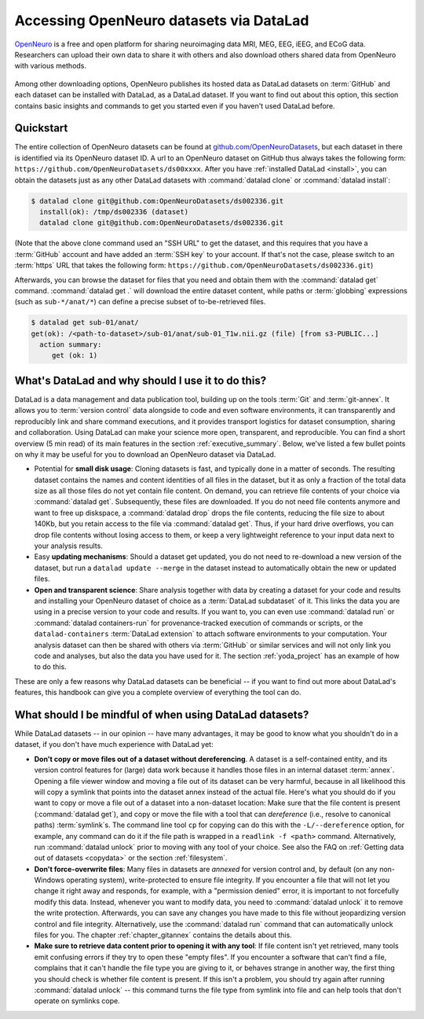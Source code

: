 .. _openneuro:

Accessing OpenNeuro datasets via DataLad
----------------------------------------

`OpenNeuro <https://openneuro.org/>`__ is a free and open platform for sharing neuroimaging data MRI, MEG, EEG, iEEG, and ECoG data.
Researchers can upload their own data to share it with others and also download others shared data from OpenNeuro with various methods.

.. figure:: ../artwork/src/openneuro.png

Among other downloading options, OpenNeuro publishes its hosted data as DataLad datasets on :term:`GitHub` and each dataset can be installed with DataLad, as a DataLad dataset.
If you want to find out about this option, this section contains basic insights and commands to get you started even if you haven't used DataLad before.

Quickstart
^^^^^^^^^^

The entire collection of OpenNeuro datasets can be found at `github.com/OpenNeuroDatasets <https://github.com/OpenNeuroDatasets>`_, but each dataset in there is identified via its OpenNeuro dataset ID.
A url to an OpenNeuro dataset on GitHub thus always takes the following form:
``https://github.com/OpenNeuroDatasets/ds00xxxx``.
After you have :ref:`installed DataLad <install>`, you can obtain the datasets just as any other DataLad datasets with :command:`datalad clone` or :command:`datalad install`:

.. code-block:: bash

   $ datalad clone git@github.com:OpenNeuroDatasets/ds002336.git
     install(ok): /tmp/ds002336 (dataset)
     datalad clone git@github.com:OpenNeuroDatasets/ds002336.git

(Note that the above clone command used an "SSH URL" to get the dataset, and this requires that you have a :term:`GitHub` account and have added an :term:`SSH key` to your account. If that's not the case, please switch to an :term:`https` URL that takes the following form: ``https://github.com/OpenNeuroDatasets/ds002336.git``)

Afterwards, you can browse the dataset for files that you need and obtain them with the :command:`datalad get` command.
:command:`datalad get .` will download the entire dataset content, while paths or :term:`globbing` expressions (such as ``sub-*/anat/*``) can define a precise subset of to-be-retrieved files.

.. code-block:: bash

   $ datalad get sub-01/anat/
   get(ok): /<path-to-dataset>/sub-01/anat/sub-01_T1w.nii.gz (file) [from s3-PUBLIC...]
     action summary:
        get (ok: 1)


What's DataLad and why should I use it to do this?
^^^^^^^^^^^^^^^^^^^^^^^^^^^^^^^^^^^^^^^^^^^^^^^^^^

DataLad is a data management and data publication tool, building up on the tools :term:`Git` and :term:`git-annex`.
It allows you to :term:`version control` data alongside to code and even software environments, it can transparently and reproducibly link and share command executions, and it provides transport logistics for dataset consumption, sharing and collaboration.
Using DataLad can make your science more open, transparent, and reproducible.
You can find a short overview (5 min read) of its main features in the section :ref:`executive_summary`.
Below, we've listed a few bullet points on why it may be useful for you to download an OpenNeuro dataset via DataLad.

* Potential for **small disk usage**: Cloning datasets is fast, and typically done in a matter of seconds.
  The resulting dataset contains the names and content identities of all files in the dataset, but it as only a fraction of the total data size as all those files do not yet contain file content.
  On demand, you can retrieve file contents of your choice via :command:`datalad get`.
  Subsequently, these files are downloaded.
  If you do not need file contents anymore and want to free up diskspace, a :command:`datalad drop` drops the file contents, reducing the file size to about 140Kb, but you retain access to the file via :command:`datalad get`.
  Thus, if your hard drive overflows, you can drop file contents without losing access to them, or keep a very lightweight reference to your input data next to your analysis results.
* Easy **updating mechanisms**: Should a dataset get updated, you do not need to re-download a new version of the dataset, but run a ``datalad update --merge`` in the dataset instead to automatically obtain the new or updated files.
* **Open and transparent science**: Share analysis together with data by creating a dataset for your code and results and installing your OpenNeuro dataset of choice as a :term:`DataLad subdataset` of it.
  This links the data you are using in a precise version to your code and results.
  If you want to, you can even use :command:`datalad run` or :command:`datalad containers-run` for provenance-tracked execution of commands or scripts, or the ``datalad-containers`` :term:`DataLad extension` to attach software environments to your computation.
  Your analysis dataset can then be shared with others via :term:`GitHub` or similar services and will not only link you code and analyses, but also the data you have used for it.
  The section :ref:`yoda_project` has an example of how to do this.

These are only a few reasons why DataLad datasets can be beneficial -- if you want to find out more about DataLad's features, this handbook can give you a complete overview of everything the tool can do.

What should I be mindful of when using DataLad datasets?
^^^^^^^^^^^^^^^^^^^^^^^^^^^^^^^^^^^^^^^^^^^^^^^^^^^^^^^^

While DataLad datasets -- in our opinion -- have many advantages, it may be good to know what you shouldn't do in a dataset, if you don't have much experience with DataLad yet:

* **Don't copy or move files out of a dataset without dereferencing**. A dataset is a self-contained entity, and its version control features for (large) data work because it handles those files in an internal dataset :term:`annex`.
  Opening a file viewer window and moving a file out of its dataset can be very harmful, because in all likelihood this will copy a symlink that points into the dataset annex instead of the actual file.
  Here's what you should do if you want to copy or move a file out of a dataset into a non-dataset location: Make sure that the file content is present (:command:`datalad get`), and copy or move the file with a tool that can *dereference* (i.e., resolve to canonical paths) :term:`symlink`\s.
  The command line tool ``cp`` for copying can do this with the ``-L/--dereference`` option, for example, any command can do it if the file path is wrapped in a ``readlink -f <path>`` command.
  Alternatively, run :command:`datalad unlock` prior to moving with any tool of your choice.
  See also the FAQ on :ref:`Getting data out of datasets <copydata>` or the section :ref:`filesystem`.

* **Don't force-overwrite files**: Many files in datasets are *annexed* for version control and, by default (on any non-Windows operating system), write-protected to ensure file integrity.
  If you encounter a file that will not let you change it right away and responds, for example, with a "permission denied" error, it is important to not forcefully modify this data.
  Instead, whenever you want to modify data, you need to :command:`datalad unlock` it to remove the write protection.
  Afterwards, you can save any changes you have made to this file without jeopardizing version control and file integrity.
  Alternatively, use the :command:`datalad run` command that can automatically unlock files for you.
  The chapter :ref:`chapter_gitannex` contains the details about this.

* **Make sure to retrieve data content prior to opening it with any tool**: If file content isn't yet retrieved, many tools emit confusing errors if they try to open these "empty files".
  If you encounter a software that can't find a file, complains that it can't handle the file type you are giving to it, or behaves strange in another way, the first thing you should check is whether file content is present.
  If this isn't a problem, you should try again after running :command:`datalad unlock` -- this command turns the file type from symlink into file and can help tools that don't operate on symlinks cope.